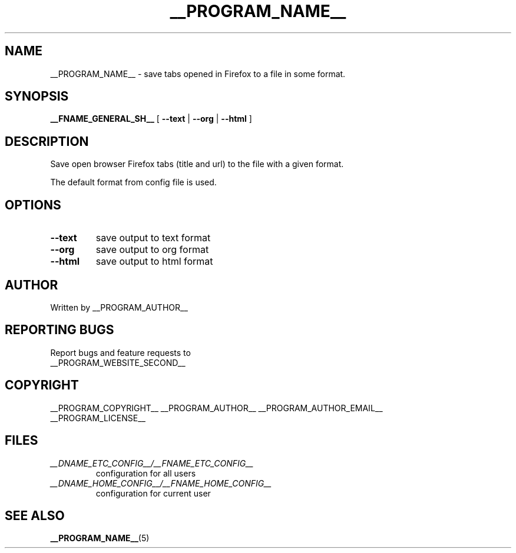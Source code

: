 .\"
.\" This manpage is a part of __PROGRAM_NAME__ __PROGRAM_VERSION__
.\"
.\" __PROGRAM_COPYRIGHT__ __PROGRAM_AUTHOR__ __PROGRAM_AUTHOR_EMAIL__
.\"
.\" This program is free software: you can redistribute it and/or modify
.\" it under the terms of the GNU General Public License as published by
.\" the Free Software Foundation, either version 3 of the License, or
.\" (at your option) any later version.
.\"
.\" This program is distributed in the hope that it will be useful,
.\" but WITHOUT ANY WARRANTY; without even the implied warranty of
.\" MERCHANTABILITY or FITNESS FOR A PARTICULAR PURPOSE.  See the
.\" GNU General Public License for more details.
.\"
.\" You should have received a copy of the GNU General Public License
.\" along with this program.  If not, see <http://www.gnu.org/licenses/>.
.\"

.TH __PROGRAM_NAME__ "1" "__PROGRAM_DATE__" "__PROGRAM_NAME__ __PROGRAM_VERSION__" "User Commands"

.SH NAME

__PROGRAM_NAME__ \- save tabs opened in Firefox to a file in some format.

.SH SYNOPSIS

.B __FNAME_GENERAL_SH__
[ \fB\-\-text\fR | \fB\-\-org\fR | \fB\-\-html\fR ]

.SH DESCRIPTION

.PP
Save open browser Firefox tabs (title and url) to the file with a given format.

.PP
The default format from config file is used.

.SH OPTIONS

.TP
\fB\-\-text\fR
save output to text format

.TP
\fB\-\-org\fR
save output to org format

.TP
\fB\-\-html\fR
save output to html format

.SH AUTHOR

Written by __PROGRAM_AUTHOR__

.SH "REPORTING BUGS"

Report bugs and feature requests to
.br
__PROGRAM_WEBSITE_SECOND__

.SH COPYRIGHT

__PROGRAM_COPYRIGHT__ __PROGRAM_AUTHOR__ __PROGRAM_AUTHOR_EMAIL__
.br
__PROGRAM_LICENSE__

.SH FILES

.TP
\fI __DNAME_ETC_CONFIG__/__FNAME_ETC_CONFIG__ \fR
configuration for all users

.TP
\fI __DNAME_HOME_CONFIG__/__FNAME_HOME_CONFIG__ \fR
configuration for current user

.SH "SEE ALSO"

.BR __PROGRAM_NAME__ (5)
